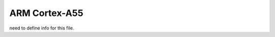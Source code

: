 .. _qemu_cortex_a55:

ARM Cortex-A55
###############################

need to define info for this file.

